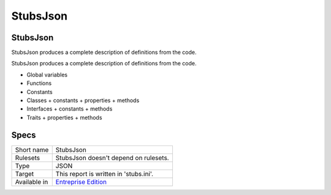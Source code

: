 .. _report-stubsjson:

StubsJson
+++++++++

StubsJson
_________

.. meta::
	:description:
		StubsJson: StubsJson produces a complete description of definitions from the code..
	:twitter:card: summary_large_image
	:twitter:site: @exakat
	:twitter:title: StubsJson
	:twitter:description: StubsJson: StubsJson produces a complete description of definitions from the code.
	:twitter:creator: @exakat
	:twitter:image:src: https://www.exakat.io/wp-content/uploads/2020/06/logo-exakat.png
	:og:image: https://www.exakat.io/wp-content/uploads/2020/06/logo-exakat.png
	:og:title: StubsJson
	:og:type: article
	:og:description: StubsJson produces a complete description of definitions from the code.
	:og:url: https://exakat.readthedocs.io/en/latest/Reference/Reports/.html
	:og:locale: en

StubsJson produces a complete description of definitions from the code.

StubsJson produces a complete description of definitions from the code. 

+ Global variables
+ Functions
+ Constants
+ Classes
  + constants
  + properties
  + methods
+ Interfaces
  + constants
  + methods
+ Traits
  + properties
  + methods



.. image:: ../images/report.stubs.json.png
    :alt: Example of a StubsJson report (0)

Specs
_____

+--------------+------------------------------------------------------------------+
| Short name   | StubsJson                                                        |
+--------------+------------------------------------------------------------------+
| Rulesets     | StubsJson doesn't depend on rulesets.                            |
|              |                                                                  |
|              |                                                                  |
+--------------+------------------------------------------------------------------+
| Type         | JSON                                                             |
+--------------+------------------------------------------------------------------+
| Target       | This report is written in 'stubs.ini'.                           |
+--------------+------------------------------------------------------------------+
| Available in | `Entreprise Edition <https://www.exakat.io/entreprise-edition>`_ |
+--------------+------------------------------------------------------------------+


